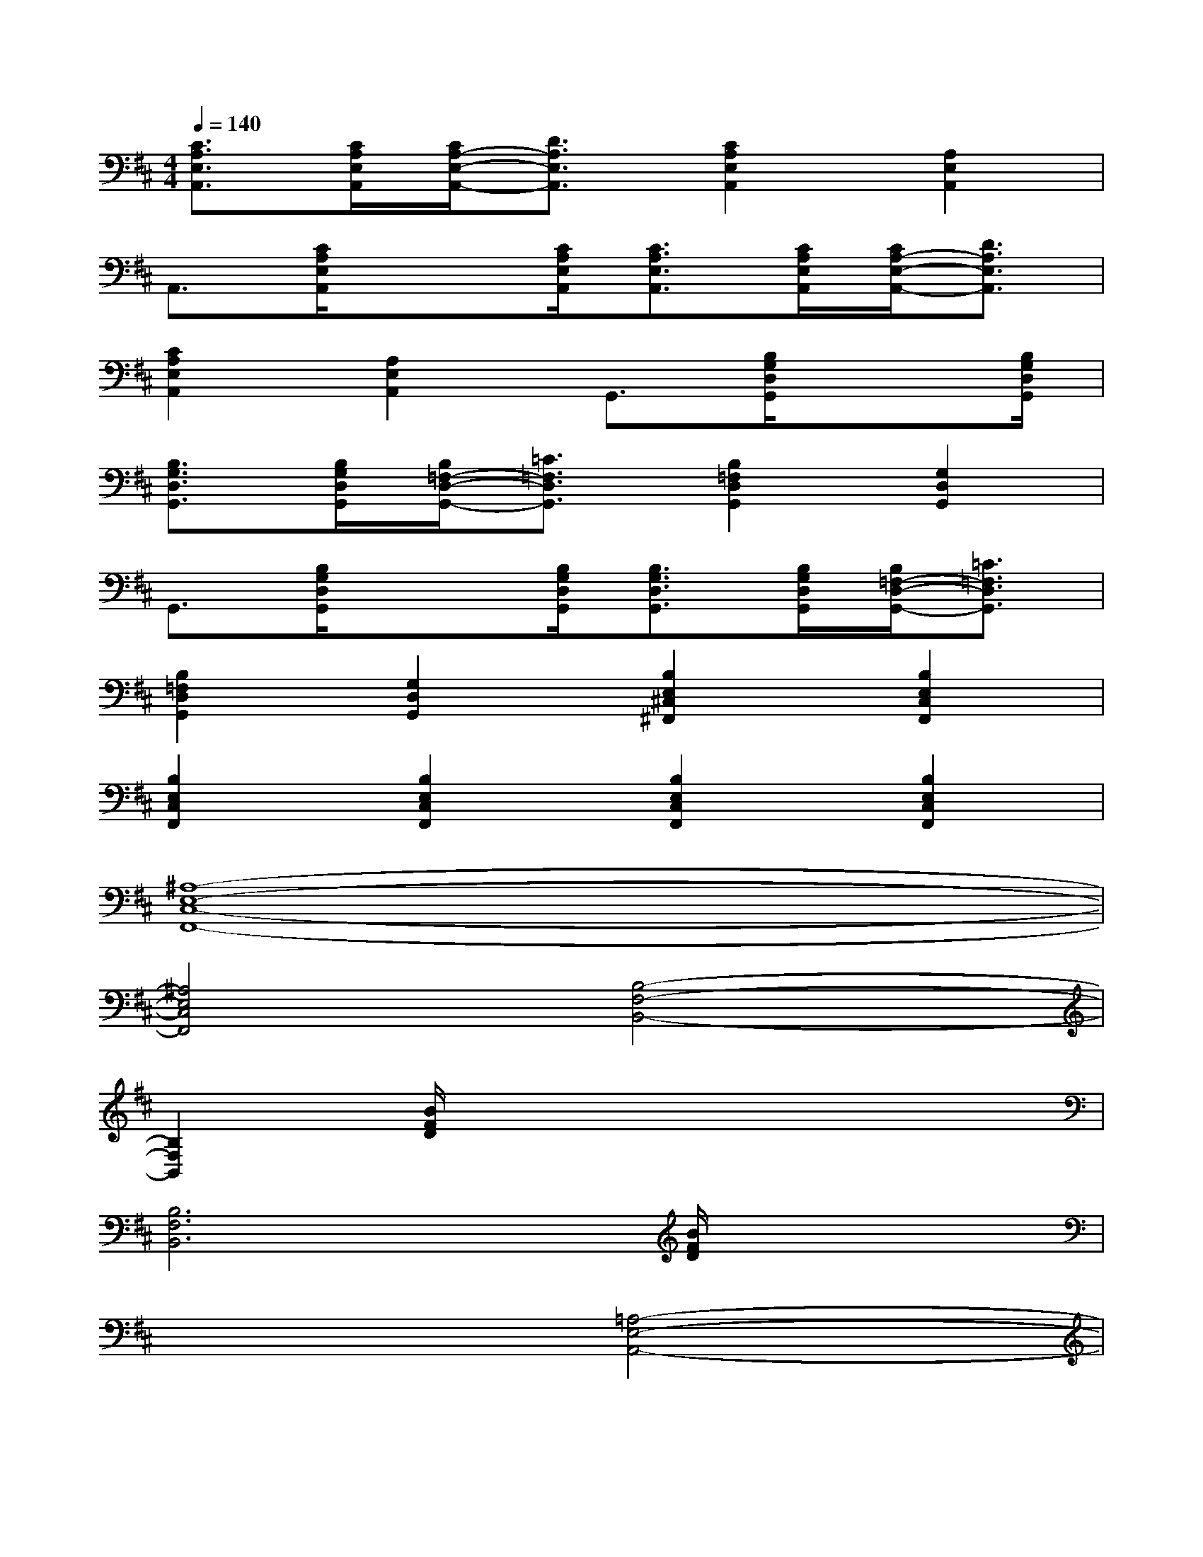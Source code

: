 X:1
T:
M:4/4
L:1/8
Q:1/4=140
K:D%2sharps
V:1
[C3/2A,3/2E,3/2A,,3/2][C/2A,/2E,/2A,,/2][C/2A,/2-E,/2-A,,/2-][D3/2A,3/2E,3/2A,,3/2][C2A,2E,2A,,2][A,2E,2A,,2]|
A,,3/2[C/2A,/2E,/2A,,/2]x3/2[C/2A,/2E,/2A,,/2][C3/2A,3/2E,3/2A,,3/2][C/2A,/2E,/2A,,/2][C/2A,/2-E,/2-A,,/2-][D3/2A,3/2E,3/2A,,3/2]|
[C2A,2E,2A,,2][A,2E,2A,,2]G,,3/2[B,/2G,/2D,/2G,,/2]x3/2[B,/2G,/2D,/2G,,/2]|
[B,3/2G,3/2D,3/2G,,3/2][B,/2G,/2D,/2G,,/2][B,/2=F,/2-D,/2-G,,/2-][=C3/2=F,3/2D,3/2G,,3/2][B,2=F,2D,2G,,2][G,2D,2G,,2]|
G,,3/2[B,/2G,/2D,/2G,,/2]x3/2[B,/2G,/2D,/2G,,/2][B,3/2G,3/2D,3/2G,,3/2][B,/2G,/2D,/2G,,/2][B,/2=F,/2-D,/2-G,,/2-][=C3/2=F,3/2D,3/2G,,3/2]|
[B,2=F,2D,2G,,2][G,2D,2G,,2][B,2E,2^C,2^F,,2][B,2E,2C,2F,,2]|
[B,2E,2C,2F,,2][B,2E,2C,2F,,2][B,2E,2C,2F,,2][B,2E,2C,2F,,2]|
[^A,8-E,8-C,8-F,,8-]|
[^A,4E,4C,4F,,4][B,4-F,4-B,,4-]|
[B,2F,2B,,2][B/2F/2D/2]x4x3/2|
[B,6F,6B,,6][B/2F/2D/2]x3/2|
x4[=A,4-E,4-A,,4-]|
[A,2E,2A,,2][A/2E/2C/2]x4x3/2|
[A,6E,6A,,6][A/2E/2C/2]x3/2|
x4[G,4-D,4-G,,4-]|
[G,2D,2G,,2][G/2D/2B,/2]x4x3/2